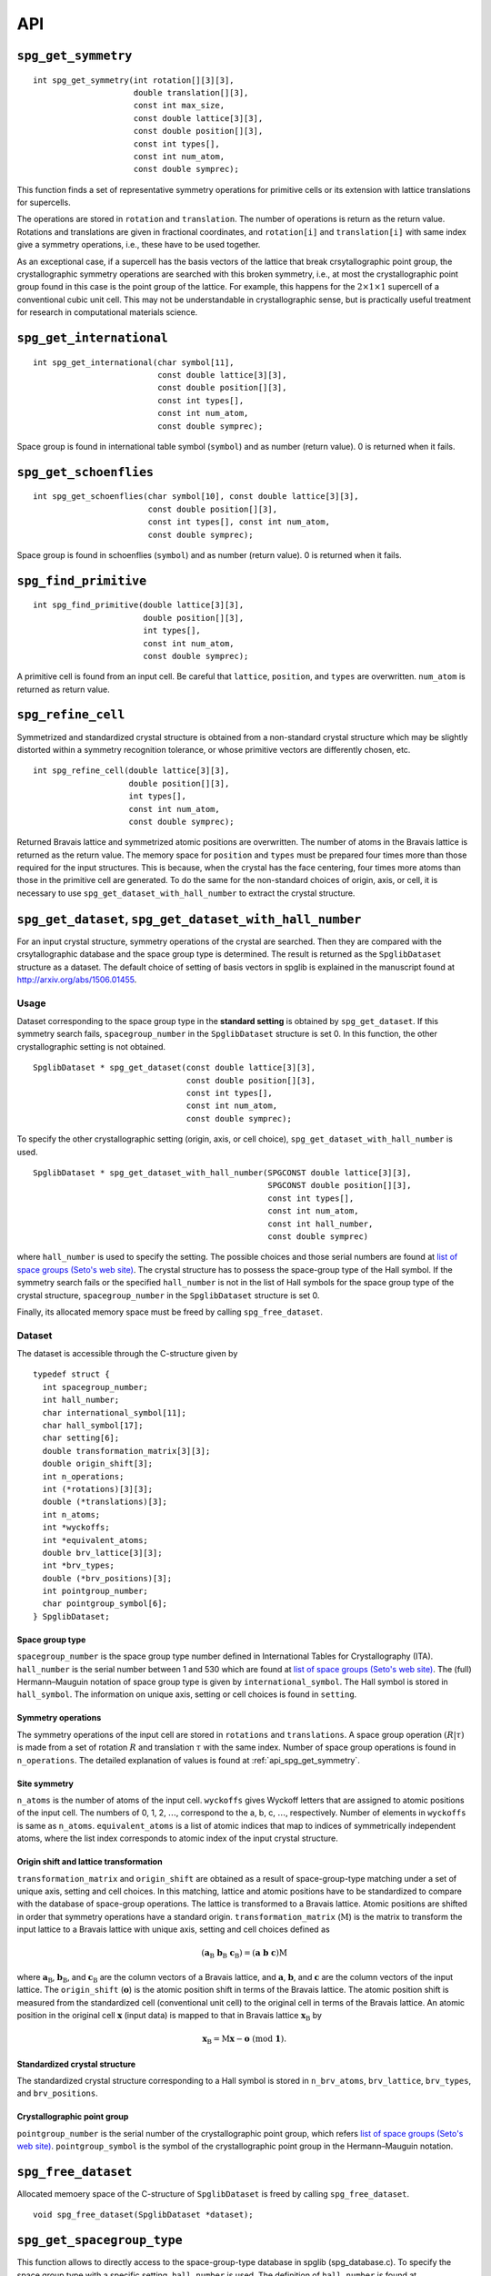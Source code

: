 API
====

.. _api_spg_get_symmetry:

``spg_get_symmetry``
^^^^^^^^^^^^^^^^^^^^

::

  int spg_get_symmetry(int rotation[][3][3],
  		       double translation[][3],
  		       const int max_size,
		       const double lattice[3][3],
  		       const double position[][3],
		       const int types[],
  		       const int num_atom,
		       const double symprec);

This function finds a set of representative symmetry operations for
primitive cells or its extension with lattice translations for
supercells. 

The operations are stored in ``rotation`` and ``translation``. The
number of operations is return as the return value. Rotations and
translations are given in fractional coordinates, and ``rotation[i]``
and ``translation[i]`` with same index give a symmetry operations,
i.e., these have to be used together.

As an exceptional case, if a supercell has the basis vectors of the
lattice that break crsytallographic point group, the crystallographic
symmetry operations are searched with this broken symmetry, i.e., at
most the crystallographic point group found in this case is the point
group of the lattice. For example, this happens for the :math:`2\times
1\times 1` supercell of a conventional cubic unit cell. This may not
be understandable in crystallographic sense, but is practically useful
treatment for research in computational materials science.


``spg_get_international``
^^^^^^^^^^^^^^^^^^^^^^^^^^

::

  int spg_get_international(char symbol[11],
                            const double lattice[3][3],
                            const double position[][3],
                            const int types[],
			    const int num_atom,
                            const double symprec);

Space group is found in international table symbol (``symbol``) and
as number (return value). 0 is returned when it fails.

``spg_get_schoenflies``
^^^^^^^^^^^^^^^^^^^^^^^^

::

  int spg_get_schoenflies(char symbol[10], const double lattice[3][3],
                          const double position[][3],
                          const int types[], const int num_atom,
                          const double symprec);

Space group is found in schoenflies (``symbol``) and as number (return
value).  0 is returned when it fails.


``spg_find_primitive``
^^^^^^^^^^^^^^^^^^^^^^^

::
  
  int spg_find_primitive(double lattice[3][3],
                         double position[][3],
                         int types[],
			 const int num_atom,
			 const double symprec);

A primitive cell is found from an input cell. Be careful that 
``lattice``, ``position``, and ``types`` are overwritten. ``num_atom``
is returned as return value.

``spg_refine_cell``
^^^^^^^^^^^^^^^^^^^^^

Symmetrized and standardized crystal structure is obtained from a
non-standard crystal structure which may be slightly distorted within
a symmetry recognition tolerance, or whose primitive vectors are differently
chosen, etc.

::

  int spg_refine_cell(double lattice[3][3],
		      double position[][3],
		      int types[],
		      const int num_atom,
 		      const double symprec);

Returned Bravais lattice and symmetrized atomic positions are
overwritten. The number of atoms in the Bravais lattice is returned as
the return value. The memory space for ``position`` and ``types`` must
be prepared four times more than those required for the input
structures. This is because, when the crystal has the face centering,
four times more atoms than those in the primitive cell are
generated. To do the same for the non-standard choices of origin,
axis, or cell, it is necessary to use
``spg_get_dataset_with_hall_number`` to extract the crystal structure.

.. _api_spg_get_dataset:

``spg_get_dataset``, ``spg_get_dataset_with_hall_number``
^^^^^^^^^^^^^^^^^^^^^^^^^^^^^^^^^^^^^^^^^^^^^^^^^^^^^^^^^^^^^^

For an input crystal structure, symmetry operations of the crystal are
searched. Then they are compared with the crsytallographic database
and the space group type is determined. The result is returned as the
``SpglibDataset`` structure as a dataset. The default choice of
setting of basis vectors in spglib is explained in the manuscript
found at http://arxiv.org/abs/1506.01455.

Usage
------

Dataset corresponding to the space group type in the **standard
setting** is obtained by ``spg_get_dataset``. If this symmetry search
fails, ``spacegroup_number`` in the ``SpglibDataset`` structure is
set 0. In this function, the other crystallographic setting is not
obtained.

::

   SpglibDataset * spg_get_dataset(const double lattice[3][3],
                                   const double position[][3],
                                   const int types[],
                                   const int num_atom,
                                   const double symprec);

To specify the other crystallographic setting (origin, axis, or cell
choice), ``spg_get_dataset_with_hall_number`` is used. 
				   
:: 
				  
   SpglibDataset * spg_get_dataset_with_hall_number(SPGCONST double lattice[3][3],
						    SPGCONST double position[][3],
						    const int types[],
						    const int num_atom,
						    const int hall_number,
						    const double symprec)

where ``hall_number`` is used to specify the setting. The possible
choices and those serial numbers are found at `list of space groups
(Seto's web site)
<http://pmsl.planet.sci.kobe-u.ac.jp/~seto/?page_id=37&lang=en>`_.
The crystal structure has to possess the space-group type of the Hall
symbol. If the symmetry search fails or the specified ``hall_number``
is not in the list of Hall symbols for the space group type of the
crystal structure, ``spacegroup_number`` in the ``SpglibDataset``
structure is set 0.

Finally, its allocated memory space must be freed by calling ``spg_free_dataset``.


Dataset
--------
				  
The dataset is
accessible through the C-structure given by

::

   typedef struct {
     int spacegroup_number;
     int hall_number;
     char international_symbol[11];
     char hall_symbol[17];
     char setting[6];
     double transformation_matrix[3][3];
     double origin_shift[3];
     int n_operations;
     int (*rotations)[3][3];
     double (*translations)[3];
     int n_atoms;
     int *wyckoffs;
     int *equivalent_atoms;
     double brv_lattice[3][3];
     int *brv_types;
     double (*brv_positions)[3];
     int pointgroup_number;
     char pointgroup_symbol[6];
   } SpglibDataset;

.. _api_spg_get_dataset_spacegroup_type:

Space group type
"""""""""""""""""

``spacegroup_number`` is the space group type number defined in
International Tables for Crystallography (ITA). ``hall_number`` is the
serial number between 1 and 530 which are found at `list of space
groups (Seto's web site)
<http://pmsl.planet.sci.kobe-u.ac.jp/~seto/?page_id=37&lang=en>`_.
The (full) Hermann–Mauguin notation of space group type is given by
``international_symbol``. The Hall symbol is stored in
``hall_symbol``. The information on unique axis,
setting or cell choices is found in ``setting``.
   
Symmetry operations
"""""""""""""""""""""""
   
The symmetry operations of the input cell are stored in ``rotations``
and ``translations``. A space group operation :math:`(R|\tau)` is made
from a set of rotation :math:`R` and translation :math:`\tau` with the
same index. Number of space group operations is found in
``n_operations``. The detailed explanation of values is found at
:ref:`api_spg_get_symmetry`.


Site symmetry
""""""""""""""

``n_atoms`` is the number of
atoms of the input cell. ``wyckoffs`` gives Wyckoff letters that are
assigned to atomic positions of the input cell. The numbers of 0, 1,
2, :math:`\ldots`, correspond to the a, b, c, :math:`\ldots`,
respectively. Number of elements in ``wyckoffs`` is same as
``n_atoms``. ``equivalent_atoms`` is a list of atomic indices that map
to indices of symmetrically independent atoms, where the list index
corresponds to atomic index of the input crystal structure.

Origin shift and lattice transformation
""""""""""""""""""""""""""""""""""""""""

``transformation_matrix`` and ``origin_shift`` are obtained as a
result of space-group-type matching under a set of unique axis,
setting and cell choices. In this matching, lattice and atomic
positions have to be standardized to compare with the database of
space-group operations. The lattice is transformed to a Bravais
lattice. Atomic positions are shifted in order that symmetry
operations have a standard origin.  ``transformation_matrix``
(:math:`\mathrm{M}`) is the matrix to transform the input lattice to a
Bravais lattice with unique axis, setting and cell choices defined as

.. math::

   ( \mathbf{a}_\mathrm{B} \; \mathbf{b}_\mathrm{B} \; \mathbf{c}_\mathrm{B} )
   =  ( \mathbf{a} \; \mathbf{b} \; \mathbf{c} ) \mathrm{M}

where :math:`\mathbf{a}_\mathrm{B}`, :math:`\mathbf{b}_\mathrm{B}`,
and :math:`\mathbf{c}_\mathrm{B}` are the column vectors of a Bravais
lattice, and :math:`\mathbf{a}`, :math:`\mathbf{b}`, and
:math:`\mathbf{c}` are the column vectors of the input lattice. The
``origin_shift`` (:math:`\mathbf{o}`) is the atomic position shift in
terms of the Bravais lattice. The atomic position shift is measured
from the standardized cell (conventional unit cell) to the original
cell in terms of the Bravais lattice. An atomic position in the
original cell :math:`\mathbf{x}` (input data) is mapped to that in
Bravais lattice :math:`\mathbf{x}_\mathrm{B}` by

.. math::

   \mathbf{x}_\mathrm{B} = \mathrm{M}\mathbf{x} - \mathbf{o} \;\;(\mathrm{mod}\;
   \mathbf{1}).

Standardized crystal structure
"""""""""""""""""""""""""""""""
   
The standardized crystal structure corresponding to a Hall symbol is
stored in ``n_brv_atoms``, ``brv_lattice``, ``brv_types``, and ``brv_positions``.

Crystallographic point group
"""""""""""""""""""""""""""""

``pointgroup_number`` is the serial number of the crystallographic
point group, which refers `list of space
groups (Seto's web site)
<http://pmsl.planet.sci.kobe-u.ac.jp/~seto/?page_id=37&lang=en>`_.
``pointgroup_symbol`` is the symbol of the crystallographic point
group in the Hermann–Mauguin notation.

``spg_free_dataset``
^^^^^^^^^^^^^^^^^^^^^

Allocated memoery space of the C-structure of ``SpglibDataset`` is
freed by calling ``spg_free_dataset``.

:: 

  void spg_free_dataset(SpglibDataset *dataset);
  

``spg_get_spacegroup_type``
^^^^^^^^^^^^^^^^^^^^^^^^^^^^

This function allows to directly access to the space-group-type
database in spglib (spg_database.c). To specify the space group type
with a specific setting, ``hall_number`` is used. The definition of
``hall_number`` is found at
:ref:`api_spg_get_dataset_spacegroup_type`.


::

   SpglibSpacegroupType spg_get_spacegroup_type(const int hall_number)

``SpglibSpacegroupType`` structure is as follows:

::
   
   typedef struct {
     int number;
     char schoenflies[7];
     char hall_symbol[17];
     char international[32];
     char international_full[20];
     char international_short[11];
   } SpglibSpacegroupType;


``spg_get_symmetry_from_database``
^^^^^^^^^^^^^^^^^^^^^^^^^^^^^^^^^^^

This function allows to directly access to the space group operations
in the spglib database (spg_database.c). To specify the space group
type with a specific setting, ``hall_number`` is used. The definition
of ``hall_number`` is found at
:ref:`api_spg_get_dataset_spacegroup_type`.

::

   int spg_get_symmetry_from_database(int rotations[192][3][3],
				      double translations[192][3],
				      const int hall_number);

The returned value is the number of space group operations. The space
group operations are stored in ``rotations`` and ``translations``.
  
``spg_get_smallest_lattice``
^^^^^^^^^^^^^^^^^^^^^^^^^^^^^

::

  int spg_get_smallest_lattice(double smallest_lattice[3][3],
  			       const double lattice[3][3],
			       const double symprec)

Considering periodicity of crystal, one of the possible smallest lattice is
searched. The lattice is stored in ``smallest_lattice``.

``spg_get_multiplicity``
^^^^^^^^^^^^^^^^^^^^^^^^^
  
::

  int spg_get_multiplicity(const double lattice[3][3],
  			   const double position[][3],
  			   const int types[],
			   const int num_atom,
  			   const double symprec);

Return exact number of symmetry operations. This function may be used
in advance to allocate memoery space for symmetry operations.

``spg_get_symmetry_with_collinear_spin``
^^^^^^^^^^^^^^^^^^^^^^^^^^^^^^^^^^^^^^^^^^

::

  int spg_get_symmetry_with_collinear_spin(int rotation[][3][3],
                                           double translation[][3],
                                           const int max_size,
                                           SPGCONST double lattice[3][3],
                                           SPGCONST double position[][3],
                                           const int types[],
                                           const double spins[],
                                           const int num_atom,
                                           const double symprec);

Find symmetry operations with collinear spins on atoms. Except for the
argument of ``const double spins[]``, the usage is same as
``spg_get_symmetry``.

``spg_get_ir_reciprocal_mesh``
^^^^^^^^^^^^^^^^^^^^^^^^^^^^^^^

::

   int spg_get_ir_reciprocal_mesh(int grid_address[][3],
                                  int map[],
                                  const int mesh[3],
                                  const int is_shift[3],
                                  const int is_time_reversal,
                                  const double lattice[3][3],
                                  const double position[][3],
                                  const int types[],
                                  const int num_atom,
                                  const double symprec)

Irreducible reciprocal grid points are searched from uniform mesh grid
points specified by ``mesh`` and ``is_shift``.  ``mesh`` stores three
integers. Reciprocal primitive vectors are divided by the number
stored in ``mesh`` with (0,0,0) point centering. The center of grid
mesh is shifted +1/2 of a grid spacing along corresponding reciprocal
axis by setting 1 to a ``is_shift`` element. No grid mesh shift is
made if 0 is set for ``is_shift``.

The reducible uniform grid points are returned in reduced coordinates
as ``grid_address``. A map between reducible and irreducible points are
returned as ``map`` as in the indices of ``grid_address``. The number of
the irreducible k-points are returned as the return value.  The time
reversal symmetry is imposed by setting ``is_time_reversal`` 1.

Grid points are stored in the order that runs left most element
first, e.g. (4x4x4 mesh).::

   [[ 0  0  0]   
    [ 1  0  0]   
    [ 2  0  0]   
    [-1  0  0]   
    [ 0  1  0]   
    [ 1  1  0]   
    [ 2  1  0]   
    [-1  1  0]   
    ....      ]  

where the first index runs first.  k-qpoints are calculated by
``(grid_address + is_shift / 2) / mesh``. A grid point index is
recovered from ``grid_address`` by ``numpy.dot(grid_address % mesh,
[1, mesh[0], mesh[0] * mesh[1]])`` in Python-numpy notation, where
``%`` always returns non-negative integers. The order of
``grid_address`` can be changed so that the last index runs first by
setting the macro ``GRID_ORDER_XYZ`` in ``kpoint.c``. In this case the
grid point index is recovered by ``numpy.dot(grid_address % mesh,
[mesh[2] * mesh[1], mesh[2], 1])``.

``spg_get_stabilized_reciprocal_mesh``
^^^^^^^^^^^^^^^^^^^^^^^^^^^^^^^^^^^^^^^

**Change in version 1.4**

::

   int spg_get_stabilized_reciprocal_mesh(int grid_address[][3],
                                          int map[],
                                          const int mesh[3],
                                          const int is_shift[3],
                                          const int is_time_reversal,
                                          const int num_rot,
                                          const int rotations[][3][3],
                                          const int num_q,
                                          const double qpoints[][3])

The irreducible k-points are searched from unique k-point mesh grids
from real space lattice vectors and rotation matrices of symmetry
operations in real space with stabilizers. The stabilizers are written
in reduced coordinates. Number of the stabilizers are given by
``num_q``. Reduced k-points are stored in ``map`` as indices of
``grid_address``. The number of the reduced k-points with stabilizers
are returned as the return value.

Mesh grid points without symmetrization can be obtained by setting
``num_rot = 1``, ``rotations = {{1, 0, 0}, {0, 1, 0}, {0, 0, 1}}``,
``num_q = 1``, and ``qpoints = {0, 0, 0}``.

.. |sflogo| image:: http://sflogo.sourceforge.net/sflogo.php?group_id=161614&type=1
            :target: http://sourceforge.net

|sflogo|

